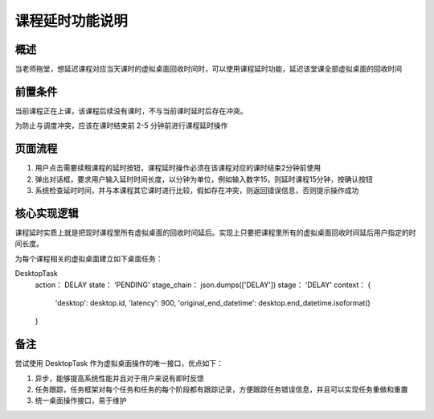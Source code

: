 课程延时功能说明
===========================

概述
---------------------------
当老师拖堂，想延迟课程对应当天课时的虚拟桌面回收时间时，可以使用课程延时功能，延迟该堂课全部虚拟桌面的回收时间

前置条件
---------------------------
当前课程正在上课，该课程后续没有课时，不与当前课时延时后存在冲突。

为防止与调度冲突，应该在课时结束前 2-5 分钟前进行课程延时操作


页面流程
---------------------------
1. 用户点击需要续租课程的延时按钮，课程延时操作必须在该课程对应的课时结束2分钟前使用

2. 弹出对话框，要求用户输入延时时间长度，以分钟为单位，例如输入数字15，则延时课程15分钟，按确认按钮

3. 系统检查延时时间，并与本课程其它课时进行比较，假如存在冲突，则返回错误信息，否则提示操作成功


核心实现逻辑
---------------------------
课程延时实质上就是把现时课程里所有虚拟桌面的回收时间延后。实现上只要把课程里所有的虚拟桌面回收时间延后用户指定的时间长度。

为每个课程相关的虚拟桌面建立如下桌面任务：

DesktopTask
    action： DELAY
    state： 'PENDING'
    stage_chain： json.dumps(['DELAY'])
    stage： 'DELAY'
    context： {
        'desktop': desktop.id,
        'latency': 900,
        'original_end_datetime': desktop.end_datetime.isoformat()
    }


备注
---------------------------
尝试使用 DesktopTask 作为虚拟桌面操作的唯一接口，优点如下：

1. 异步，能够提高系统性能并且对于用户来说有即时反馈

2. 任务跟踪，任务框架对每个任务和任务的每个阶段都有跟踪记录，方便跟踪任务错误信息，并且可以实现任务重做和重置

3. 统一桌面操作接口，易于维护

